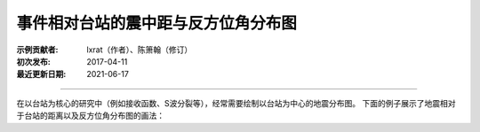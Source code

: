 事件相对台站的震中距与反方位角分布图
====================================

:示例贡献者: lxrat（作者）、陈箫翰（修订）
:初次发布: 2017-04-11
:最近更新日期: 2021-06-17

----

在以台站为核心的研究中（例如接收函数、S波分裂等），经常需要绘制以台站为中心的地震分布图。
下面的例子展示了地震相对于台站的距离以及反方位角分布图的画法：

.. gmtplot:: ex011.sh
    :width: 70%
    :show-code: true
